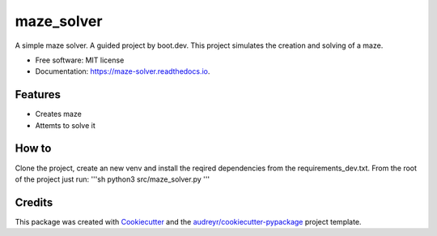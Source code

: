 ===========
maze_solver
===========


.. image:: https://img.shields.io/pypi/v/maze_solver.svg
        :target: https://pypi.python.org/pypi/maze_solver

.. image:: https://img.shields.io/travis/Flarenzy/maze_solver.svg
        :target: https://travis-ci.com/Flarenzy/maze_solver

.. image:: https://readthedocs.org/projects/maze-solver/badge/?version=latest
        :target: https://maze-solver.readthedocs.io/en/latest/?version=latest
        :alt: Documentation Status




A simple maze solver. A guided project by boot.dev. This project simulates the creation and solving of a maze.


* Free software: MIT license
* Documentation: https://maze-solver.readthedocs.io.


Features
--------

* Creates maze
* Attemts to solve it

How to
------

Clone the project, create an new venv and install the reqired dependencies from the requirements_dev.txt.
From the root of the project just run:
'''sh
python3 src/maze_solver.py
'''



Credits
-------

This package was created with Cookiecutter_ and the `audreyr/cookiecutter-pypackage`_ project template.

.. _Cookiecutter: https://github.com/audreyr/cookiecutter
.. _`audreyr/cookiecutter-pypackage`: https://github.com/audreyr/cookiecutter-pypackage
